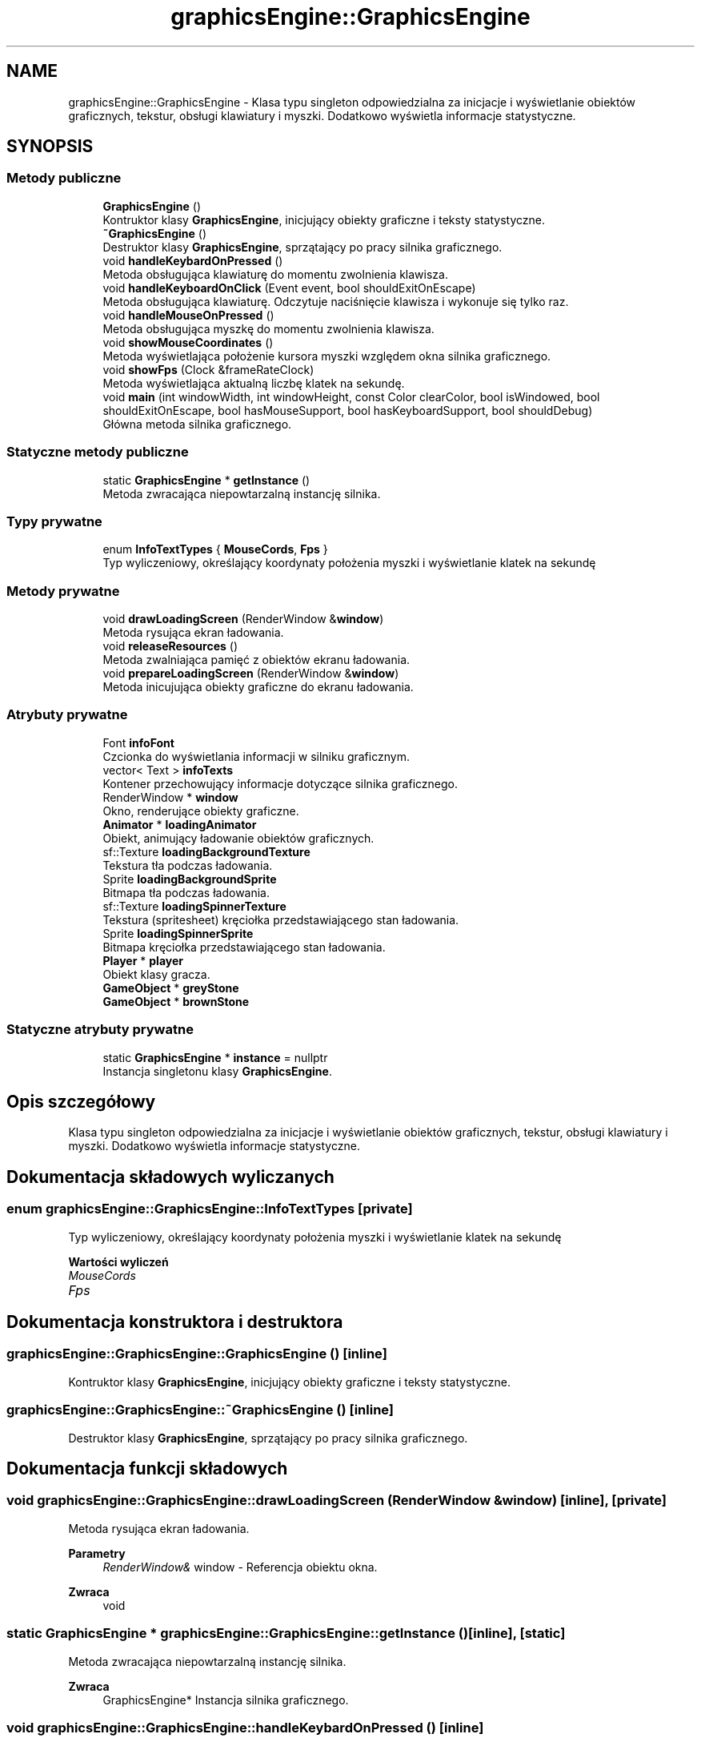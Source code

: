 .TH "graphicsEngine::GraphicsEngine" 3 "So, 27 lis 2021" "Silnik graficzny" \" -*- nroff -*-
.ad l
.nh
.SH NAME
graphicsEngine::GraphicsEngine \- Klasa typu singleton odpowiedzialna za inicjacje i wyświetlanie obiektów graficznych, tekstur, obsługi klawiatury i myszki\&. Dodatkowo wyświetla informacje statystyczne\&.  

.SH SYNOPSIS
.br
.PP
.SS "Metody publiczne"

.in +1c
.ti -1c
.RI "\fBGraphicsEngine\fP ()"
.br
.RI "Kontruktor klasy \fBGraphicsEngine\fP, inicjujący obiekty graficzne i teksty statystyczne\&. "
.ti -1c
.RI "\fB~GraphicsEngine\fP ()"
.br
.RI "Destruktor klasy \fBGraphicsEngine\fP, sprzątający po pracy silnika graficznego\&. "
.ti -1c
.RI "void \fBhandleKeybardOnPressed\fP ()"
.br
.RI "Metoda obsługująca klawiaturę do momentu zwolnienia klawisza\&. "
.ti -1c
.RI "void \fBhandleKeyboardOnClick\fP (Event event, bool shouldExitOnEscape)"
.br
.RI "Metoda obsługująca klawiaturę\&. Odczytuje naciśnięcie klawisza i wykonuje się tylko raz\&. "
.ti -1c
.RI "void \fBhandleMouseOnPressed\fP ()"
.br
.RI "Metoda obsługująca myszkę do momentu zwolnienia klawisza\&. "
.ti -1c
.RI "void \fBshowMouseCoordinates\fP ()"
.br
.RI "Metoda wyświetlająca położenie kursora myszki względem okna silnika graficznego\&. "
.ti -1c
.RI "void \fBshowFps\fP (Clock &frameRateClock)"
.br
.RI "Metoda wyświetlająca aktualną liczbę klatek na sekundę\&. "
.ti -1c
.RI "void \fBmain\fP (int windowWidth, int windowHeight, const Color clearColor, bool isWindowed, bool shouldExitOnEscape, bool hasMouseSupport, bool hasKeyboardSupport, bool shouldDebug)"
.br
.RI "Główna metoda silnika graficznego\&. "
.in -1c
.SS "Statyczne metody publiczne"

.in +1c
.ti -1c
.RI "static \fBGraphicsEngine\fP * \fBgetInstance\fP ()"
.br
.RI "Metoda zwracająca niepowtarzalną instancję silnika\&. "
.in -1c
.SS "Typy prywatne"

.in +1c
.ti -1c
.RI "enum \fBInfoTextTypes\fP { \fBMouseCords\fP, \fBFps\fP }"
.br
.RI "Typ wyliczeniowy, określający koordynaty położenia myszki i wyświetlanie klatek na sekundę "
.in -1c
.SS "Metody prywatne"

.in +1c
.ti -1c
.RI "void \fBdrawLoadingScreen\fP (RenderWindow &\fBwindow\fP)"
.br
.RI "Metoda rysująca ekran ładowania\&. "
.ti -1c
.RI "void \fBreleaseResources\fP ()"
.br
.RI "Metoda zwalniająca pamięć z obiektów ekranu ładowania\&. "
.ti -1c
.RI "void \fBprepareLoadingScreen\fP (RenderWindow &\fBwindow\fP)"
.br
.RI "Metoda inicujująca obiekty graficzne do ekranu ładowania\&. "
.in -1c
.SS "Atrybuty prywatne"

.in +1c
.ti -1c
.RI "Font \fBinfoFont\fP"
.br
.RI "Czcionka do wyświetlania informacji w silniku graficznym\&. "
.ti -1c
.RI "vector< Text > \fBinfoTexts\fP"
.br
.RI "Kontener przechowujący informacje dotyczące silnika graficznego\&. "
.ti -1c
.RI "RenderWindow * \fBwindow\fP"
.br
.RI "Okno, renderujące obiekty graficzne\&. "
.ti -1c
.RI "\fBAnimator\fP * \fBloadingAnimator\fP"
.br
.RI "Obiekt, animujący ładowanie obiektów graficznych\&. "
.ti -1c
.RI "sf::Texture \fBloadingBackgroundTexture\fP"
.br
.RI "Tekstura tła podczas ładowania\&. "
.ti -1c
.RI "Sprite \fBloadingBackgroundSprite\fP"
.br
.RI "Bitmapa tła podczas ładowania\&. "
.ti -1c
.RI "sf::Texture \fBloadingSpinnerTexture\fP"
.br
.RI "Tekstura (spritesheet) kręciołka przedstawiającego stan ładowania\&. "
.ti -1c
.RI "Sprite \fBloadingSpinnerSprite\fP"
.br
.RI "Bitmapa kręciołka przedstawiającego stan ładowania\&. "
.ti -1c
.RI "\fBPlayer\fP * \fBplayer\fP"
.br
.RI "Obiekt klasy gracza\&. "
.ti -1c
.RI "\fBGameObject\fP * \fBgreyStone\fP"
.br
.ti -1c
.RI "\fBGameObject\fP * \fBbrownStone\fP"
.br
.in -1c
.SS "Statyczne atrybuty prywatne"

.in +1c
.ti -1c
.RI "static \fBGraphicsEngine\fP * \fBinstance\fP = nullptr"
.br
.RI "Instancja singletonu klasy \fBGraphicsEngine\fP\&. "
.in -1c
.SH "Opis szczegółowy"
.PP 
Klasa typu singleton odpowiedzialna za inicjacje i wyświetlanie obiektów graficznych, tekstur, obsługi klawiatury i myszki\&. Dodatkowo wyświetla informacje statystyczne\&. 
.SH "Dokumentacja składowych wyliczanych"
.PP 
.SS "enum \fBgraphicsEngine::GraphicsEngine::InfoTextTypes\fP\fC [private]\fP"

.PP
Typ wyliczeniowy, określający koordynaty położenia myszki i wyświetlanie klatek na sekundę 
.PP
\fBWartości wyliczeń\fP
.in +1c
.TP
\fB\fIMouseCords \fP\fP
.TP
\fB\fIFps \fP\fP
.SH "Dokumentacja konstruktora i destruktora"
.PP 
.SS "graphicsEngine::GraphicsEngine::GraphicsEngine ()\fC [inline]\fP"

.PP
Kontruktor klasy \fBGraphicsEngine\fP, inicjujący obiekty graficzne i teksty statystyczne\&. 
.SS "graphicsEngine::GraphicsEngine::~GraphicsEngine ()\fC [inline]\fP"

.PP
Destruktor klasy \fBGraphicsEngine\fP, sprzątający po pracy silnika graficznego\&. 
.SH "Dokumentacja funkcji składowych"
.PP 
.SS "void graphicsEngine::GraphicsEngine::drawLoadingScreen (RenderWindow & window)\fC [inline]\fP, \fC [private]\fP"

.PP
Metoda rysująca ekran ładowania\&. 
.PP
\fBParametry\fP
.RS 4
\fIRenderWindow&\fP window - Referencja obiektu okna\&.
.RE
.PP
\fBZwraca\fP
.RS 4
void 
.RE
.PP

.SS "static \fBGraphicsEngine\fP * graphicsEngine::GraphicsEngine::getInstance ()\fC [inline]\fP, \fC [static]\fP"

.PP
Metoda zwracająca niepowtarzalną instancję silnika\&. 
.PP
\fBZwraca\fP
.RS 4
GraphicsEngine* Instancja silnika graficznego\&. 
.RE
.PP

.SS "void graphicsEngine::GraphicsEngine::handleKeybardOnPressed ()\fC [inline]\fP"

.PP
Metoda obsługująca klawiaturę do momentu zwolnienia klawisza\&. 
.PP
\fBZwraca\fP
.RS 4
void 
.RE
.PP

.SS "void graphicsEngine::GraphicsEngine::handleKeyboardOnClick (Event event, bool shouldExitOnEscape)\fC [inline]\fP"

.PP
Metoda obsługująca klawiaturę\&. Odczytuje naciśnięcie klawisza i wykonuje się tylko raz\&. 
.PP
\fBParametry\fP
.RS 4
\fIEvent\fP event - Wydarzenie w bibliotece SFML\&. 
.br
\fIbool\fP shouldExitOnEscape - Flaga, określająca czy zakończyć pracę silnika po wciśnieciu klawisza Escape\&.
.RE
.PP
\fBZwraca\fP
.RS 4
void 
.RE
.PP

.SS "void graphicsEngine::GraphicsEngine::handleMouseOnPressed ()\fC [inline]\fP"

.PP
Metoda obsługująca myszkę do momentu zwolnienia klawisza\&. 
.PP
\fBZwraca\fP
.RS 4
void 
.RE
.PP

.SS "void graphicsEngine::GraphicsEngine::main (int windowWidth, int windowHeight, const Color clearColor, bool isWindowed, bool shouldExitOnEscape, bool hasMouseSupport, bool hasKeyboardSupport, bool shouldDebug)\fC [inline]\fP"

.PP
Główna metoda silnika graficznego\&. 
.IP "\(bu" 2
Jest ona wywoływana w głównej funkcji programu\&.
.IP "\(bu" 2
Zawiera główną pętlę silnika\&.
.IP "\(bu" 2
Inicjuje silnik za pomocą parametrów\&.
.PP
.PP
\fBParametry\fP
.RS 4
\fIint\fP windowWidth - Szerokość ekranu okna\&. 
.br
\fIint\fP windowHeight - Wysokość ekranu okna\&. 
.br
\fIconst\fP Color clearColor - Kolor, który domyślnie czyści ekran silnika\&. 
.br
\fIbool\fP isWindowed - Flaga, określająca czy otwierać okno w trybie okienkowym\&. 
.br
\fIbool\fP shouldExitOnEscape - Flaga, określająca czy zakończyć pracę silnika po wciśnieciu klawisza Escape\&. 
.br
\fIbool\fP hasMouseSupport - Flaga, określająca czy włączyć obsługę myszki\&. 
.br
\fIbool\fP hasKeyboardSupport - Flaga, określająca czy włączyć obsługę klawiatury\&. 
.br
\fIbool\fP shouldDebug - Flaga, określająca czy włączyć tryb debugowania (klatki na sekundę, pozycja)\&.
.RE
.PP
\fBZwraca\fP
.RS 4
void 
.RE
.PP

.SS "void graphicsEngine::GraphicsEngine::prepareLoadingScreen (RenderWindow & window)\fC [inline]\fP, \fC [private]\fP"

.PP
Metoda inicujująca obiekty graficzne do ekranu ładowania\&. 
.PP
\fBParametry\fP
.RS 4
\fIRenderWindow&\fP window - Referencja obiektu okna\&.
.RE
.PP
\fBZwraca\fP
.RS 4
void 
.RE
.PP

.SS "void graphicsEngine::GraphicsEngine::releaseResources ()\fC [inline]\fP, \fC [private]\fP"

.PP
Metoda zwalniająca pamięć z obiektów ekranu ładowania\&. 
.PP
\fBZwraca\fP
.RS 4
void 
.RE
.PP

.SS "void graphicsEngine::GraphicsEngine::showFps (Clock & frameRateClock)\fC [inline]\fP"

.PP
Metoda wyświetlająca aktualną liczbę klatek na sekundę\&. 
.PP
\fBParametry\fP
.RS 4
\fIClock&\fP frameRateClock - Referencja obiektu zegara\&.
.RE
.PP
\fBZwraca\fP
.RS 4
void 
.RE
.PP

.SS "void graphicsEngine::GraphicsEngine::showMouseCoordinates ()\fC [inline]\fP"

.PP
Metoda wyświetlająca położenie kursora myszki względem okna silnika graficznego\&. 
.PP
\fBZwraca\fP
.RS 4
void 
.RE
.PP

.SH "Dokumentacja atrybutów składowych"
.PP 
.SS "\fBGameObject\fP * graphicsEngine::GraphicsEngine::brownStone\fC [private]\fP"
Obiekt klasy GameObject przedstawiający brązowy kamień 
.SS "\fBGameObject\fP * graphicsEngine::GraphicsEngine::greyStone\fC [private]\fP"
Obiekt klasy GameObject przedstawiający szary kamień 
.SS "Font graphicsEngine::GraphicsEngine::infoFont\fC [private]\fP"

.PP
Czcionka do wyświetlania informacji w silniku graficznym\&. 
.SS "vector< Text > graphicsEngine::GraphicsEngine::infoTexts\fC [private]\fP"

.PP
Kontener przechowujący informacje dotyczące silnika graficznego\&. 
.SS "\fBgraphicsEngine::GraphicsEngine\fP graphicsEngine::GraphicsEngine::instance = nullptr\fC [static]\fP, \fC [private]\fP"

.PP
Instancja singletonu klasy \fBGraphicsEngine\fP\&. 
.SS "\fBAnimator\fP * graphicsEngine::GraphicsEngine::loadingAnimator\fC [private]\fP"

.PP
Obiekt, animujący ładowanie obiektów graficznych\&. 
.SS "Sprite graphicsEngine::GraphicsEngine::loadingBackgroundSprite\fC [private]\fP"

.PP
Bitmapa tła podczas ładowania\&. 
.SS "sf::Texture graphicsEngine::GraphicsEngine::loadingBackgroundTexture\fC [private]\fP"

.PP
Tekstura tła podczas ładowania\&. 
.SS "Sprite graphicsEngine::GraphicsEngine::loadingSpinnerSprite\fC [private]\fP"

.PP
Bitmapa kręciołka przedstawiającego stan ładowania\&. 
.SS "sf::Texture graphicsEngine::GraphicsEngine::loadingSpinnerTexture\fC [private]\fP"

.PP
Tekstura (spritesheet) kręciołka przedstawiającego stan ładowania\&. 
.SS "\fBPlayer\fP * graphicsEngine::GraphicsEngine::player\fC [private]\fP"

.PP
Obiekt klasy gracza\&. 
.SS "RenderWindow * graphicsEngine::GraphicsEngine::window\fC [private]\fP"

.PP
Okno, renderujące obiekty graficzne\&. 

.SH "Autor"
.PP 
Wygenerowano automatycznie z kodu źródłowego programem Doxygen dla Silnik graficzny\&.
